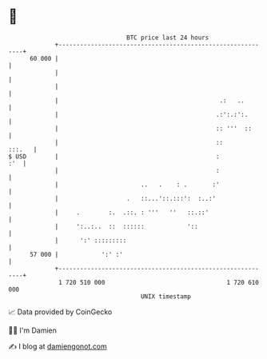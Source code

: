 * 👋

#+begin_example
                                    BTC price last 24 hours                    
                +------------------------------------------------------------+ 
         60 000 |                                                            | 
                |                                                            | 
                |                                                            | 
                |                                             .:   ..        | 
                |                                            .:':.:':.       | 
                |                                            :: '''  ::      | 
                |                                            ::       :::.   | 
   $ USD        |                                            :           :'  | 
                |                                            :               | 
                |                       ..   .    : .       :'               | 
                |                   .   ::...'::.:::':  :..:'                | 
                |     .        :.  .::. : '''   ''   ::.::'                  | 
                |     ':..:..  ::  ::::::            '::                     | 
                |      ':' :::::::::                                         | 
         57 000 |            ':' :'                                          | 
                +------------------------------------------------------------+ 
                 1 720 510 000                                  1 720 610 000  
                                        UNIX timestamp                         
#+end_example
📈 Data provided by CoinGecko

🧑‍💻 I'm Damien

✍️ I blog at [[https://www.damiengonot.com][damiengonot.com]]
